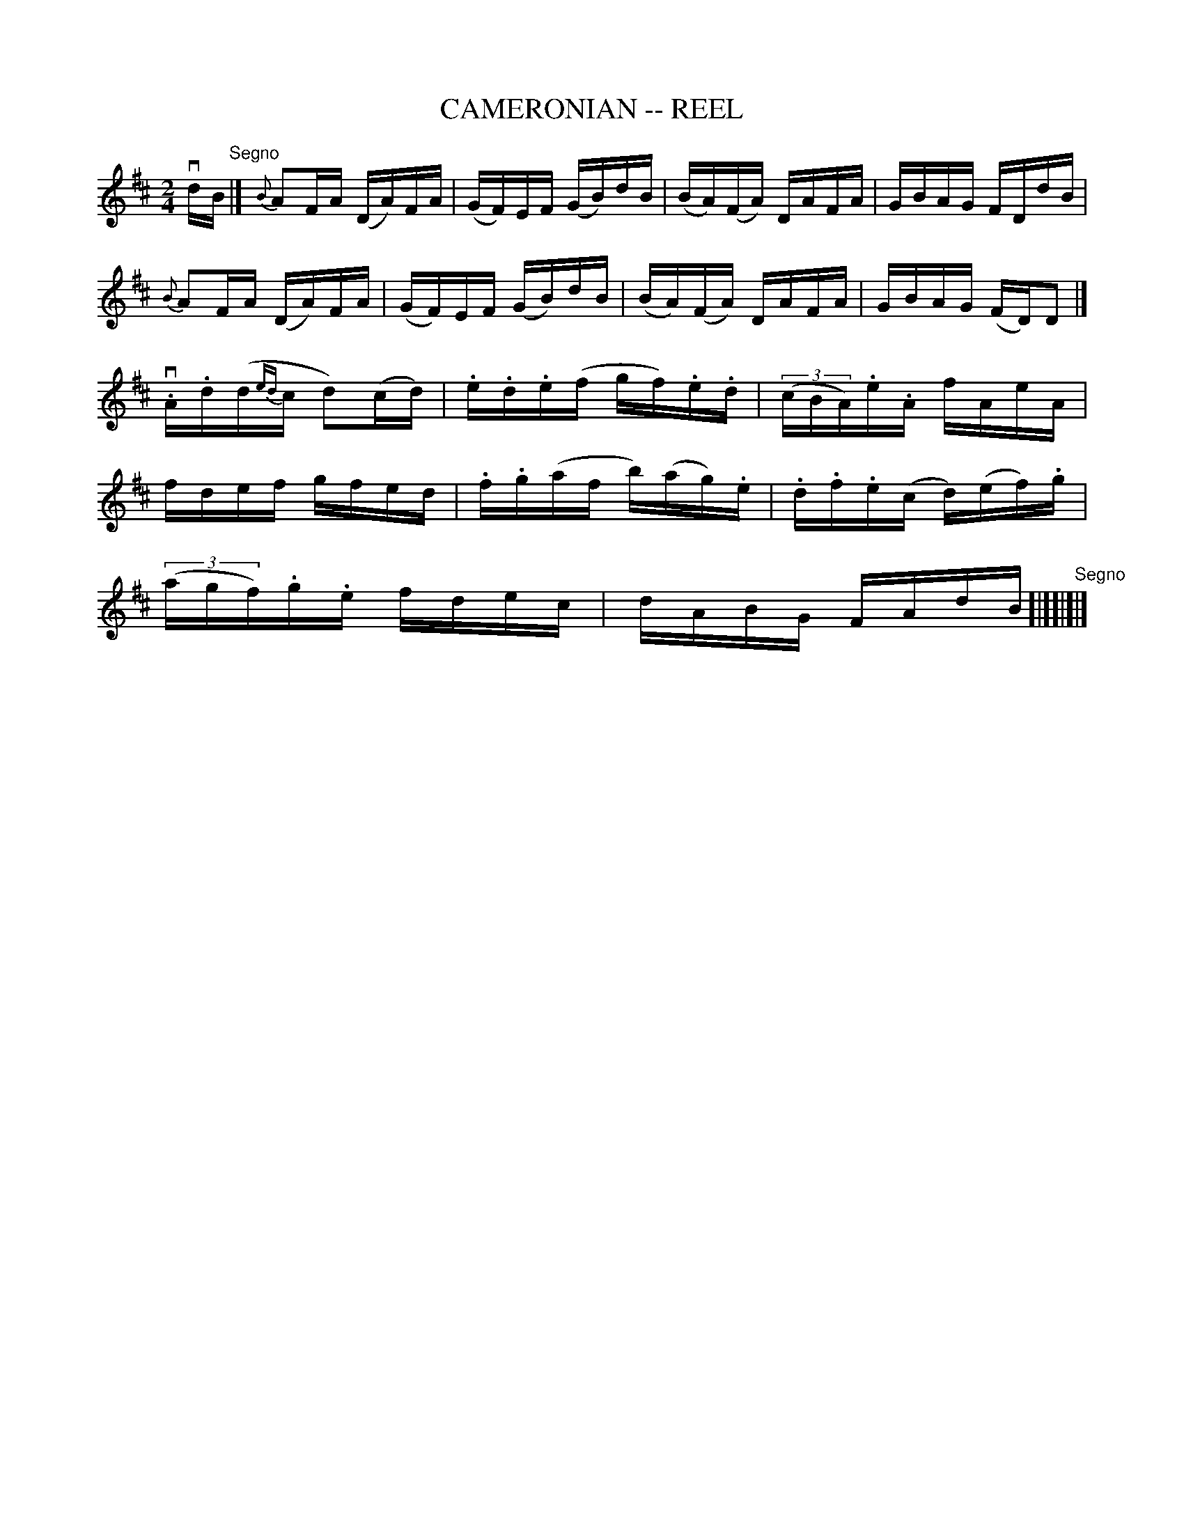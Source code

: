 X: 1
T: CAMERONIAN -- REEL
B: Ryan's Mammoth Collection of Fiddle Tunes
R: reel
M: 2/4
L: 1/16
Z: Contributed 20000501023328 by Ivan Bradley bradleyi:peoplepc.com
K: D
vdB "Segno"|]\
{B}A2FA (DA)FA | (GF)EF (GB)dB | (BA)(FA) DAFA | GBAG FDdB |
{B}A2FA (DA)FA | (GF)EF (GB)dB | (BA)(FA) DAFA | GBAG (FD)D2 |]
v.A.d(d{ed}c d2)(cd) | .e.d.e(f gf).e.d | (3(cBA).e.A fAeA |
fdef gfed | .f.g(af b)(ag).e | .d.f.e(c d)(ef).g |
(3(agf).g.e fdec | dABG FAdB "Segno"[|][|]|]
